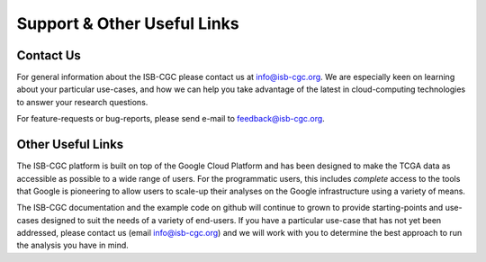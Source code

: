 ****************************
Support & Other Useful Links
****************************

.. _contact-us:

Contact Us
##########

For general information about the ISB-CGC please contact us at info@isb-cgc.org.
We are especially keen on learning about your particular use-cases, and how we can
help you take advantage of the latest in cloud-computing technologies to answer your
research questions.

For feature-requests or bug-reports, please send e-mail to feedback@isb-cgc.org.

.. _request-gcp:


Other Useful Links
##################

The ISB-CGC platform is built on top of the Google Cloud Platform and has been designed to make
the TCGA data as accessible as possible to a wide
range of users.  For the programmatic users, this includes *complete* access to the tools that Google
is pioneering to allow users to scale-up their analyses on the Google infrastructure using a variety of means.

The ISB-CGC documentation and the example code on github will continue to grown to provide
starting-points and use-cases designed to suit the needs of a variety of end-users.  If you 
have a particular use-case that has not yet been addressed, please contact us 
(email info@isb-cgc.org) and we will work with you to determine the best approach to 
run the analysis you have in mind. 

